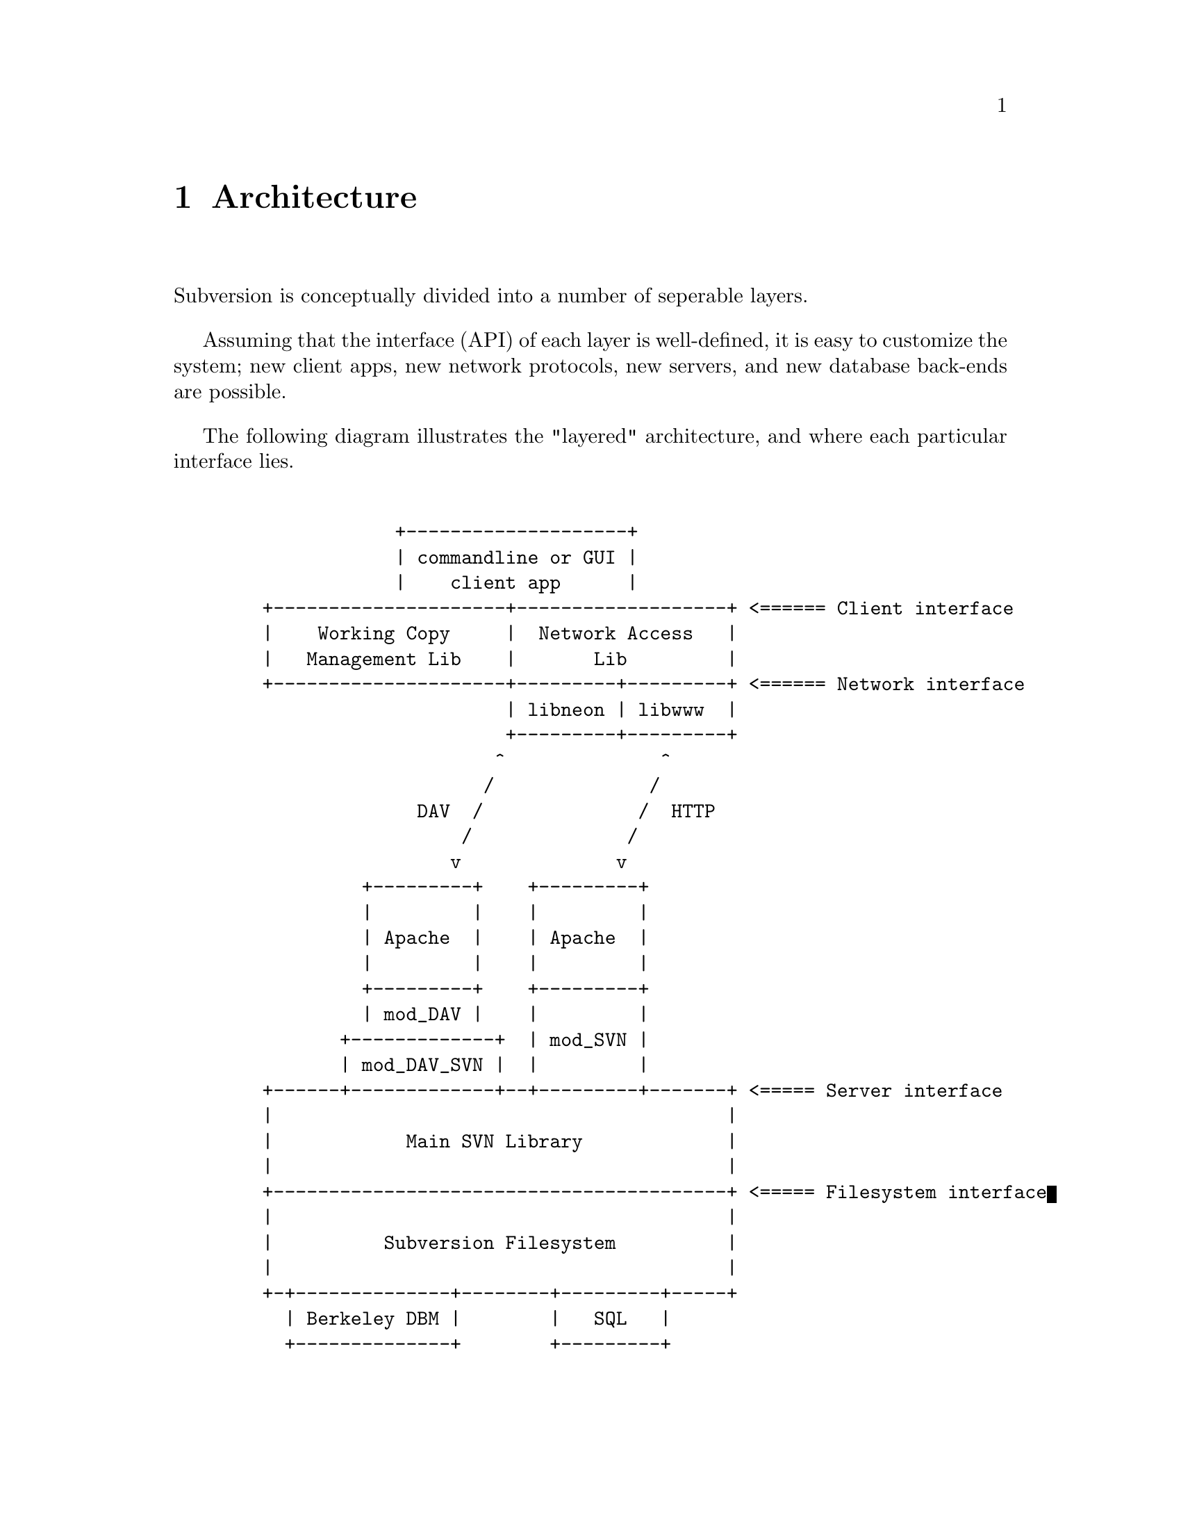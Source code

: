 @node Architecture
@chapter Architecture

@c Ben is hacking on this chapter.

Subversion is conceptually divided into a number of seperable layers.

Assuming that the interface (API) of each layer is well-defined, it is
easy to customize the system; new client apps, new network protocols,
new servers, and new database back-ends are possible.

The following diagram illustrates the "layered" architecture, and where
each particular interface lies.

@example

               +--------------------+  
               | commandline or GUI |
               |    client app      |           
   +---------------------+-------------------+ <====== Client interface
   |    Working Copy     |  Network Access   |                         
   |   Management Lib    |       Lib         |                         
   +---------------------+---------+---------+ <====== Network interface
                         | libneon | libwww  |                          
                         +---------+---------+   
                        ^              ^        
                       /              / 
                 DAV  /              /  HTTP
                     /              /       
                    v              v        
            +---------+    +---------+      
            |         |    |         |        
            | Apache  |    | Apache  |        
            |         |    |         |      
            +---------+    +---------+      
            | mod_DAV |    |         |      
          +-------------+  | mod_SVN |
          | mod_DAV_SVN |  |         |
   +------+-------------+--+---------+-------+ <===== Server interface
   |                                         |                        
   |            Main SVN Library             |                        
   |                                         |                        
   +-----------------------------------------+ <===== Filesystem interface
   |                                         |                            
   |          Subversion Filesystem          |                            
   |                                         |                            
   +-+--------------+--------+---------+-----+                            
     | Berkeley DBM |        |   SQL   |                                  
     +--------------+        +---------+      
               
@end example


@menu
* Semantics::
* Client Layer::                   
* Network Layer::  
* Server Layer::
@end menu

@c ------------------------------------------------------------------
@node Semantics
@section Semantics

In order to communicate properly, the Subversion client and server must
agree on a set of high-level operations that are required to perform
version control.  This includes:

@itemize *
@item
      the ability to discuss differences between repository and working
      copy (by sending and receiving "delta" objects)
@item
      the ability to read or write a file's text or properties
@item
      the ability to update or commit a working copy
@item
      the ability to work with branches and tags
@end itemize

These operations are made concrete in the interfaces (APIs) provided by
certain client and server header files.  (More on this below.)

@c ------------------------------------------------------------------
@node Client Layer
@section Client Layer

The Subversion client is a binary application (either command-line or
GUI) which links to two shared libraries.

The first shared library provides an API for managing the client's
"working copy" of a project.  This includes concepts like local renaming
or removal of files, patching files, extracting diffs, and a slew of
routines for maintaining administrative files in the SVN/ directory.

The second shared library provides an API for requests that require
talking to a subversion server.  This includes routines to open a
connection to a server via a protocol of choice.  However, most of the
API represents operations defined by the "main" Subversion library.
(@xref{Semantics}.)

For full details, examine the header files @dfn{svn-client-wc.h} and
@dfn{svn-client-net.h}.
        
@c ------------------------------------------------------------------
@node Network Layer
@section Network Layer

The network layer's job is to move Subversion's semantics over a wire.

On the client side, a network library translates these ideas into a set
of either HTTP 1.1 or WebDAV method extensions.  (HTTP 1.1 allows one to
define new methods.)

The information is sent over TCP/IP to an Apache server.  Apache is used
for the following reasons:

@itemize *
@item
      time-tested and extremely stable
@item
      built-in load-balancing
@item
      built-in proxy and firewall support
@item
      built-in authentication and encryption
@item
      allows client-side caching
@item
      extensible module system
@end itemize

The general suspicion is that any attempt to write a dedicated
"subversion server" (with a "subversion protocol") would inevitably end
up evolving towards Apache's already-existing feature set.  (However,
Subversion's layered architecture certainly doesn't @emph{prevent}
anyone from writing a totally new network layer!)

Depending on whether DAV or HTTP 1.1 is used, an appropriate Apache
module will translate the method-requests back into Subversion
semantics, making calls to the "main" Subversion library.


@c ------------------------------------------------------------------
@node Server Layer
@section Server Layer

The back-end of Subversion consists of two libraries: the Main
Subversion library and the Subversion Filesystem.

The @dfn{Main Subversion library} provides an API representing general
version-control services that the client requires (@xref{Semantics}.)

These high-level routines make calls directly into the @dfn{Subversion
Filesystem library}.  The Subversion Filesystem defines a simple,
abstract UNIX-like filesystem with a twist: write () calls are versioned
and atomic, and no data is ever deleted!  (@xref{Filesystem}.)

These filesystem calls then talk to disk, either through a set of
Berkeley DBM files, or a more powerful SQL database.  (Although any
back-end with a concept of atomic "transactions" will work.)


